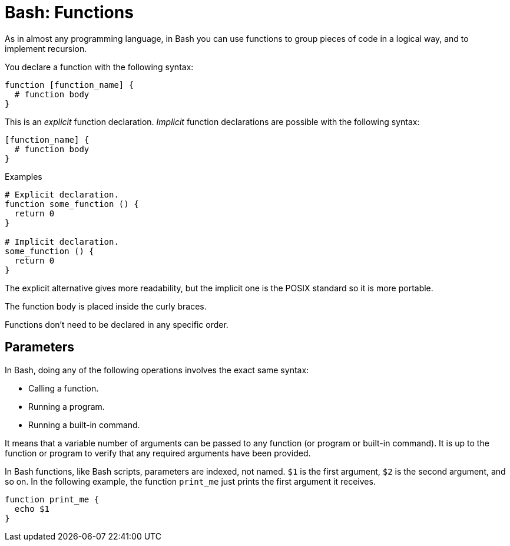 = Bash: Functions

As in almost any programming language, in Bash you can use functions to group pieces of code in a logical way, and to implement recursion.

You declare a function with the following syntax:

----
function [function_name] {
  # function body
}
----

This is an _explicit_ function declaration. _Implicit_ function declarations are possible with the following syntax:

----
[function_name] {
  # function body
}
----

.Examples
[source,bash]
----
# Explicit declaration.
function some_function () {
  return 0
}

# Implicit declaration.
some_function () {
  return 0
}
----

The explicit alternative gives more readability, but the implicit one is the POSIX standard so it is more portable.

The function body is placed inside the curly braces.

Functions don't need to be declared in any specific order.

== Parameters

In Bash, doing any of the following operations involves the exact same syntax:

* Calling a function.
* Running a program.
* Running a built-in command.

It means that a variable number of arguments can be passed to any function (or program or built-in command). It is up to the function or program to verify that any required arguments have been provided.

In Bash functions, like Bash scripts, parameters are indexed, not named. `$1` is the first argument, `$2` is the second argument, and so on. In the following example, the function `print_me` just prints the first argument it receives.

[source,bash]
----
function print_me {
  echo $1
}
----
